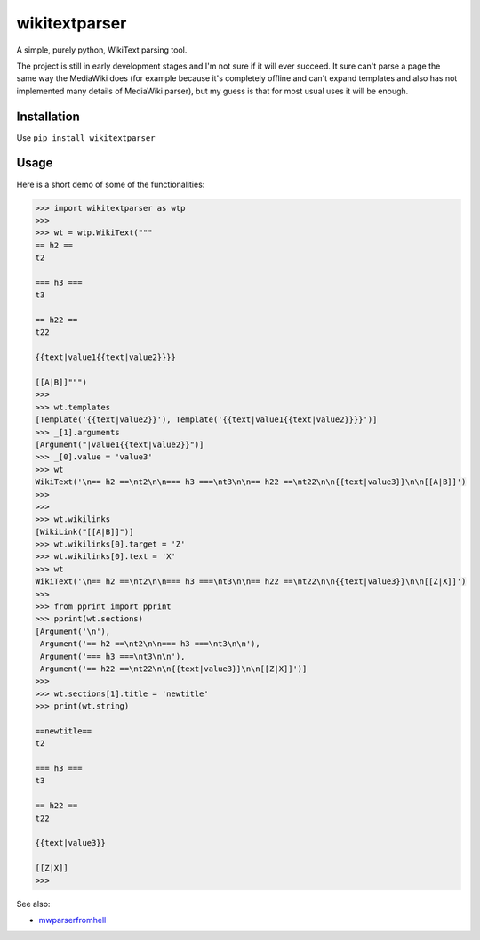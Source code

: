 ==============
wikitextparser
==============

A simple, purely python, WikiText parsing tool.

The project is still in early development stages and I'm not sure if it
will ever succeed. It sure can't parse a page the same way the MediaWiki does 
(for example because it's completely offline and can't expand templates and
also has not implemented many details of MediaWiki parser), but my guess
is that for most usual uses it will be enough.

Installation
============

Use ``pip install wikitextparser``

Usage
=====

Here is a short demo of some of the functionalities:

.. code:: python

    >>> import wikitextparser as wtp
    >>> 
    >>> wt = wtp.WikiText("""
    == h2 ==
    t2

    === h3 ===
    t3

    == h22 ==
    t22

    {{text|value1{{text|value2}}}}

    [[A|B]]""")
    >>> 
    >>> wt.templates
    [Template('{{text|value2}}'), Template('{{text|value1{{text|value2}}}}')]
    >>> _[1].arguments
    [Argument("|value1{{text|value2}}")]
    >>> _[0].value = 'value3'
    >>> wt
    WikiText('\n== h2 ==\nt2\n\n=== h3 ===\nt3\n\n== h22 ==\nt22\n\n{{text|value3}}\n\n[[A|B]]')
    >>> 
    >>> 
    >>> wt.wikilinks
    [WikiLink("[[A|B]]")]
    >>> wt.wikilinks[0].target = 'Z'
    >>> wt.wikilinks[0].text = 'X'
    >>> wt
    WikiText('\n== h2 ==\nt2\n\n=== h3 ===\nt3\n\n== h22 ==\nt22\n\n{{text|value3}}\n\n[[Z|X]]')
    >>> 
    >>> from pprint import pprint
    >>> pprint(wt.sections)
    [Argument('\n'),
     Argument('== h2 ==\nt2\n\n=== h3 ===\nt3\n\n'),
     Argument('=== h3 ===\nt3\n\n'),
     Argument('== h22 ==\nt22\n\n{{text|value3}}\n\n[[Z|X]]')]
    >>> 
    >>> wt.sections[1].title = 'newtitle'
    >>> print(wt.string)

    ==newtitle==
    t2

    === h3 ===
    t3

    == h22 ==
    t22

    {{text|value3}}

    [[Z|X]]
    >>> 

See also: 

* `mwparserfromhell <https://github.com/earwig/mwparserfromhell>`_
